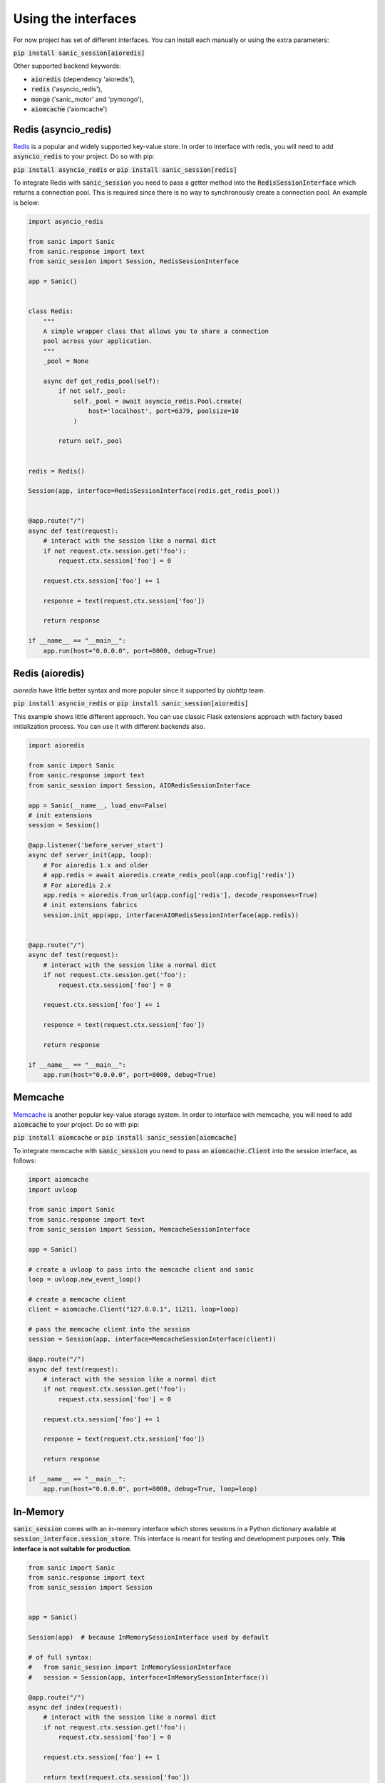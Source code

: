 .. _using_the_interfaces:

Using the interfaces
=====================

For now project has set of different interfaces. You can install each manually or using the extra parameters:

:code:`pip install sanic_session[aioredis]`

Other supported backend keywords:

- :code:`aioredis` (dependency 'aioredis'),
- :code:`redis` ('asyncio_redis'),
- :code:`mongo` ('sanic_motor' and 'pymongo'),
- :code:`aiomcache` ('aiomcache')


Redis (asyncio_redis)
-----------------
`Redis <https://redis.io/>`_ is a popular and widely supported key-value store. In order to interface with redis, you will need to add :code:`asyncio_redis` to your project. Do so with pip:

:code:`pip install asyncio_redis` or :code:`pip install sanic_session[redis]`

To integrate Redis with :code:`sanic_session` you need to pass a getter method into the :code:`RedisSessionInterface` which returns a connection pool. This is required since there is no way to synchronously create a connection pool. An example is below:

.. code-block:: python

    import asyncio_redis

    from sanic import Sanic
    from sanic.response import text
    from sanic_session import Session, RedisSessionInterface

    app = Sanic()


    class Redis:
        """
        A simple wrapper class that allows you to share a connection
        pool across your application.
        """
        _pool = None

        async def get_redis_pool(self):
            if not self._pool:
                self._pool = await asyncio_redis.Pool.create(
                    host='localhost', port=6379, poolsize=10
                )

            return self._pool


    redis = Redis()

    Session(app, interface=RedisSessionInterface(redis.get_redis_pool))


    @app.route("/")
    async def test(request):
        # interact with the session like a normal dict
        if not request.ctx.session.get('foo'):
            request.ctx.session['foo'] = 0

        request.ctx.session['foo'] += 1

        response = text(request.ctx.session['foo'])

        return response

    if __name__ == "__main__":
        app.run(host="0.0.0.0", port=8000, debug=True)


Redis (aioredis)
-----------------
`aioredis` have little better syntax and more popular since it supported by `aiohttp` team.

:code:`pip install asyncio_redis` or :code:`pip install sanic_session[aioredis]`

This example shows little different approach. You can use classic Flask extensions approach with factory based initialization process. You can use it with different backends also.

.. code-block:: python

    import aioredis

    from sanic import Sanic
    from sanic.response import text
    from sanic_session import Session, AIORedisSessionInterface

    app = Sanic(__name__, load_env=False)
    # init extensions
    session = Session()

    @app.listener('before_server_start')
    async def server_init(app, loop):
        # For aioredis 1.x and older
        # app.redis = await aioredis.create_redis_pool(app.config['redis'])
        # For aioredis 2.x
        app.redis = aioredis.from_url(app.config['redis'], decode_responses=True)
        # init extensions fabrics
        session.init_app(app, interface=AIORedisSessionInterface(app.redis))


    @app.route("/")
    async def test(request):
        # interact with the session like a normal dict
        if not request.ctx.session.get('foo'):
            request.ctx.session['foo'] = 0

        request.ctx.session['foo'] += 1

        response = text(request.ctx.session['foo'])

        return response

    if __name__ == "__main__":
        app.run(host="0.0.0.0", port=8000, debug=True)


Memcache
-----------------
`Memcache <https://memcached.org/>`_ is another popular key-value storage system. In order to interface with memcache, you will need to add :code:`aiomcache` to your project. Do so with pip:

:code:`pip install aiomcache` or :code:`pip install sanic_session[aiomcache]`

To integrate memcache with :code:`sanic_session` you need to pass an :code:`aiomcache.Client` into the session interface, as follows:


.. code-block:: python

    import aiomcache
    import uvloop

    from sanic import Sanic
    from sanic.response import text
    from sanic_session import Session, MemcacheSessionInterface

    app = Sanic()

    # create a uvloop to pass into the memcache client and sanic
    loop = uvloop.new_event_loop()

    # create a memcache client
    client = aiomcache.Client("127.0.0.1", 11211, loop=loop)

    # pass the memcache client into the session
    session = Session(app, interface=MemcacheSessionInterface(client))

    @app.route("/")
    async def test(request):
        # interact with the session like a normal dict
        if not request.ctx.session.get('foo'):
            request.ctx.session['foo'] = 0

        request.ctx.session['foo'] += 1

        response = text(request.ctx.session['foo'])

        return response

    if __name__ == "__main__":
        app.run(host="0.0.0.0", port=8000, debug=True, loop=loop)

In-Memory
-----------------

:code:`sanic_session` comes with an in-memory interface which stores sessions in a Python dictionary available at :code:`session_interface.session_store`. This interface is meant for testing and development purposes only. **This interface is not suitable for production**.

.. code-block:: python

    from sanic import Sanic
    from sanic.response import text
    from sanic_session import Session


    app = Sanic()

    Session(app)  # because InMemorySessionInterface used by default

    # of full syntax:
    #   from sanic_session import InMemorySessionInterface
    #   session = Session(app, interface=InMemorySessionInterface())

    @app.route("/")
    async def index(request):
        # interact with the session like a normal dict
        if not request.ctx.session.get('foo'):
            request.ctx.session['foo'] = 0

        request.ctx.session['foo'] += 1

        return text(request.ctx.session['foo'])

    if __name__ == "__main__":
        app.run(host="0.0.0.0", port=8000, debug=True)
